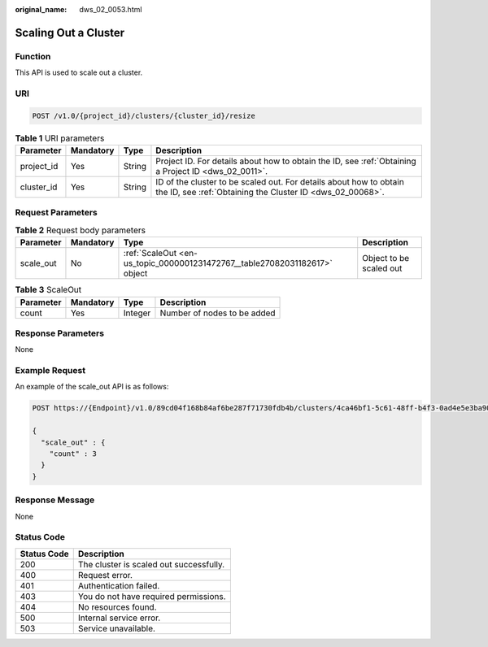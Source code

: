 :original_name: dws_02_0053.html

.. _dws_02_0053:

Scaling Out a Cluster
=====================

Function
--------

This API is used to scale out a cluster.

URI
---

.. code-block:: text

   POST /v1.0/{project_id}/clusters/{cluster_id}/resize

.. table:: **Table 1** URI parameters

   +------------+-----------+--------+---------------------------------------------------------------------------------------------------------------------------------+
   | Parameter  | Mandatory | Type   | Description                                                                                                                     |
   +============+===========+========+=================================================================================================================================+
   | project_id | Yes       | String | Project ID. For details about how to obtain the ID, see :ref:`Obtaining a Project ID <dws_02_0011>`.                            |
   +------------+-----------+--------+---------------------------------------------------------------------------------------------------------------------------------+
   | cluster_id | Yes       | String | ID of the cluster to be scaled out. For details about how to obtain the ID, see :ref:`Obtaining the Cluster ID <dws_02_00068>`. |
   +------------+-----------+--------+---------------------------------------------------------------------------------------------------------------------------------+

Request Parameters
------------------

.. table:: **Table 2** Request body parameters

   +-----------+-----------+----------------------------------------------------------------------------+-------------------------+
   | Parameter | Mandatory | Type                                                                       | Description             |
   +===========+===========+============================================================================+=========================+
   | scale_out | No        | :ref:`ScaleOut <en-us_topic_0000001231472767__table27082031182617>` object | Object to be scaled out |
   +-----------+-----------+----------------------------------------------------------------------------+-------------------------+

.. _en-us_topic_0000001231472767__table27082031182617:

.. table:: **Table 3** ScaleOut

   ========= ========= ======= ===========================
   Parameter Mandatory Type    Description
   ========= ========= ======= ===========================
   count     Yes       Integer Number of nodes to be added
   ========= ========= ======= ===========================

Response Parameters
-------------------

None

Example Request
---------------

An example of the scale_out API is as follows:

.. code-block:: text

   POST https://{Endpoint}/v1.0/89cd04f168b84af6be287f71730fdb4b/clusters/4ca46bf1-5c61-48ff-b4f3-0ad4e5e3ba90/resize

   {
     "scale_out" : {
       "count" : 3
     }
   }

Response Message
----------------

None

Status Code
-----------

=========== =======================================
Status Code Description
=========== =======================================
200         The cluster is scaled out successfully.
400         Request error.
401         Authentication failed.
403         You do not have required permissions.
404         No resources found.
500         Internal service error.
503         Service unavailable.
=========== =======================================
